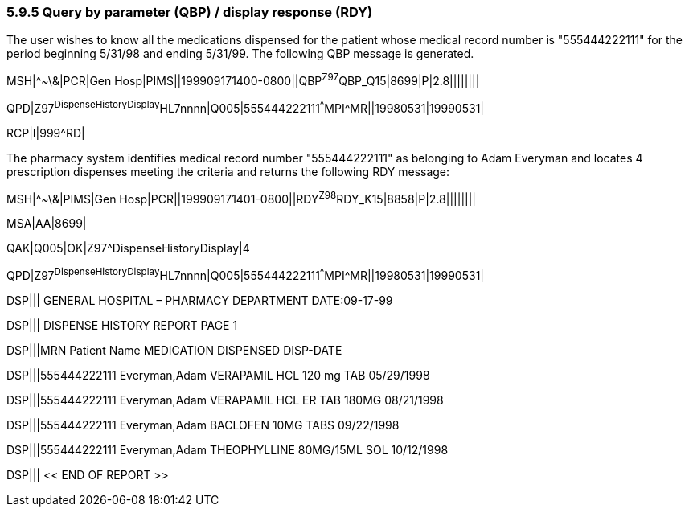 === 5.9.5 Query by parameter (QBP) / display response (RDY)

The user wishes to know all the medications dispensed for the patient whose medical record number is "555444222111" for the period beginning 5/31/98 and ending 5/31/99. The following QBP message is generated.

MSH|^~\&|PCR|Gen Hosp|PIMS||199909171400-0800||QBP^Z97^QBP_Q15|8699|P|2.8||||||||

QPD|Z97^DispenseHistoryDisplay^HL7nnnn|Q005|555444222111^^^MPI^MR||19980531|19990531|

RCP|I|999^RD|

The pharmacy system identifies medical record number "555444222111" as belonging to Adam Everyman and locates 4 prescription dispenses meeting the criteria and returns the following RDY message:

MSH|^~\&|PIMS|Gen Hosp|PCR||199909171401-0800||RDY^Z98^RDY_K15|8858|P|2.8||||||||

MSA|AA|8699|

QAK|Q005|OK|Z97^DispenseHistoryDisplay|4

QPD|Z97^DispenseHistoryDisplay^HL7nnnn|Q005|555444222111^^^MPI^MR||19980531|19990531|

DSP||| GENERAL HOSPITAL – PHARMACY DEPARTMENT DATE:09-17-99

DSP||| DISPENSE HISTORY REPORT PAGE 1

DSP|||MRN Patient Name MEDICATION DISPENSED DISP-DATE

DSP|||555444222111 Everyman,Adam VERAPAMIL HCL 120 mg TAB 05/29/1998

DSP|||555444222111 Everyman,Adam VERAPAMIL HCL ER TAB 180MG 08/21/1998

DSP|||555444222111 Everyman,Adam BACLOFEN 10MG TABS 09/22/1998

DSP|||555444222111 Everyman,Adam THEOPHYLLINE 80MG/15ML SOL 10/12/1998

DSP||| << END OF REPORT >>

